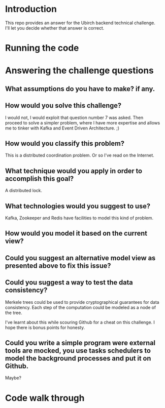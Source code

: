* Introduction
This repo provides an answer for the Ubirch backend technical challenge.
I'll let you decide whether that answer is correct.

* Running the code

* Answering the challenge questions

** What assumptions do you have to make? if any.
** How would you solve this challenge?
I would not, I would exploit that question number 7 was asked.
Then proceed to solve a simpler problem, where I have more expertise
and allows me to tinker with Kafka and Event Driven Architecture. ;)
** How would you classify this problem?
This is a distributed coordination problem. Or so I've read on the Internet.
** What technique would you apply in order to accomplish this goal?
A distributed lock.
** What technologies would you suggest to use?
Kafka, Zookeeper and Redis have facilities to model this kind of problem.
** How would you model it based on the current view?

** Could you suggest an alternative model view as presented above to fix this issue?

** Could you suggest a way to test the data consistency?
Merkele trees could be used to provide cryptographical guarantees for data consistency.
Each step of the computation could be modeled as a node of the tree.

I've learnt about this while scouring Github for a cheat on this challenge.
I hope there is bonus points for honesty.
** Could you write a simple program were external tools are mocked, you use tasks schedulers to model the background processes and put it on Github.
Maybe?

* Code walk through

